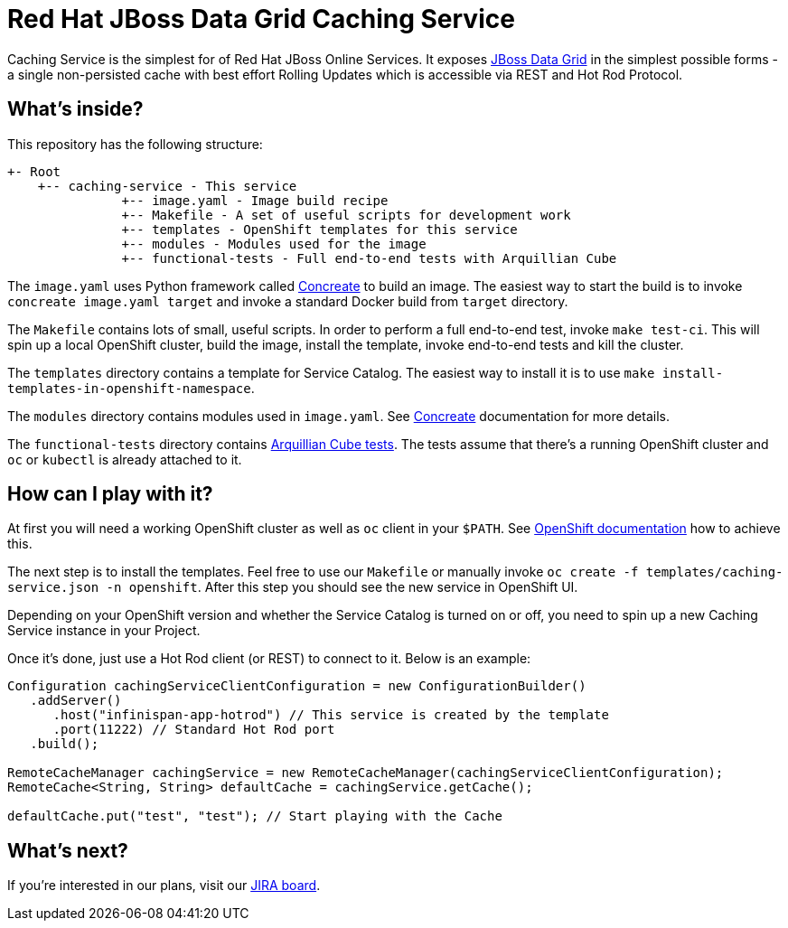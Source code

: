 Red Hat JBoss Data Grid Caching Service
=======================================

Caching Service is the simplest for of Red Hat JBoss Online Services. It exposes https://www.redhat.com/en/technologies/jboss-middleware/data-grid[JBoss Data Grid] in the simplest possible forms - a single non-persisted cache with best effort Rolling Updates which is accessible via REST and Hot Rod Protocol.

What's inside?
--------------

This repository has the following structure:

```
+- Root
    +-- caching-service - This service
               +-- image.yaml - Image build recipe
               +-- Makefile - A set of useful scripts for development work
               +-- templates - OpenShift templates for this service
               +-- modules - Modules used for the image
               +-- functional-tests - Full end-to-end tests with Arquillian Cube
```

The `image.yaml` uses Python framework called http://concreate.readthedocs.io/en/develop/[Concreate] to build an image. The easiest way to start the build is to invoke `concreate image.yaml target` and invoke a standard Docker build from `target` directory.

The `Makefile` contains lots of small, useful scripts. In order to perform a full end-to-end test, invoke `make test-ci`. This will spin up a local OpenShift cluster, build the image, install the template, invoke end-to-end tests and kill the cluster.

The `templates` directory contains a template for Service Catalog. The easiest way to install it is to use `make install-templates-in-openshift-namespace`.

The `modules` directory contains modules used in `image.yaml`. See http://concreate.readthedocs.io/en/develop/[Concreate] documentation for more details.

The `functional-tests` directory contains http://arquillian.org/arquillian-cube/[Arquillian Cube tests]. The tests assume that there's a running OpenShift cluster and `oc` or `kubectl` is already attached to it.

How can I play with it?
-----------------------

At first you will need a working OpenShift cluster as well as `oc` client in your `$PATH`. See https://openshift.io/[OpenShift documentation] how to achieve this.

The next step is to install the templates. Feel free to use our `Makefile` or manually invoke `oc create -f templates/caching-service.json -n openshift`. After this step you should see the new service in OpenShift UI.

Depending on your OpenShift version and whether the Service Catalog is turned on or off, you need to spin up a new Caching Service instance in your Project.

Once it's done, just use a Hot Rod client (or REST) to connect to it. Below is an example:

```
Configuration cachingServiceClientConfiguration = new ConfigurationBuilder()
   .addServer()
      .host("infinispan-app-hotrod") // This service is created by the template
      .port(11222) // Standard Hot Rod port
   .build();

RemoteCacheManager cachingService = new RemoteCacheManager(cachingServiceClientConfiguration);
RemoteCache<String, String> defaultCache = cachingService.getCache();

defaultCache.put("test", "test"); // Start playing with the Cache
```

What's next?
------------

If you're interested in our plans, visit our https://issues.jboss.org/secure/RapidBoard.jspa?rapidView=4167[JIRA board].
